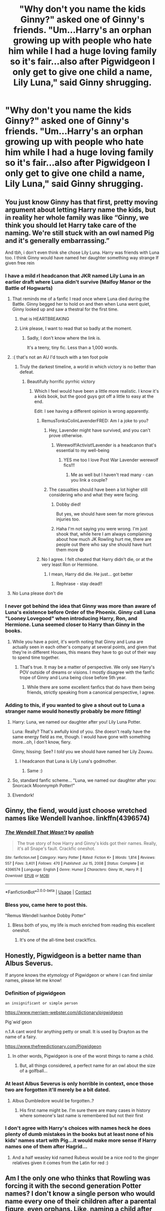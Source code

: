 #+TITLE: "Why don't you name the kids Ginny?" asked one of Ginny's friends. "Um...Harry's an orphan growing up with people who hate him while I had a huge loving family so it's fair...also after Pigwidgeon I only get to give one child a name, Lily Luna," said Ginny shrugging.

* "Why don't you name the kids Ginny?" asked one of Ginny's friends. "Um...Harry's an orphan growing up with people who hate him while I had a huge loving family so it's fair...also after Pigwidgeon I only get to give one child a name, Lily Luna," said Ginny shrugging.
:PROPERTIES:
:Author: JustAnotherYaoiFan
:Score: 446
:DateUnix: 1613227642.0
:DateShort: 2021-Feb-13
:FlairText: Prompt
:END:

** You just know Ginny has that first, pretty moving argument about letting Harry name the kids, but in reality her whole family was like “Ginny, we think you should let Harry take care of the naming. We're still stuck with an owl named Pig and it's generally embarrassing.”

And tbh, i don't even think she chose Lily Luna. Harry was friends with Luna too. I think Ginny would have named her daughter something way strange If given free rein
:PROPERTIES:
:Author: wyanmai
:Score: 308
:DateUnix: 1613229731.0
:DateShort: 2021-Feb-13
:END:

*** I have a mild rl headcanon that JKR named Lily Luna in an earlier draft where Luna didn't survive (Malfoy Manor or the Battle of Hogwarts)
:PROPERTIES:
:Author: chlorinecrownt
:Score: 197
:DateUnix: 1613230884.0
:DateShort: 2021-Feb-13
:END:

**** That reminds me of a fanfic I read once where Luna died during the Battle. Ginny begged her to hold on and then when Luna went quiet, Ginny looked up and saw a thestral for the first time.
:PROPERTIES:
:Author: CryptidGrimnoir
:Score: 78
:DateUnix: 1613245023.0
:DateShort: 2021-Feb-13
:END:

***** that is HEARTBREAKING
:PROPERTIES:
:Author: feminist-avocado
:Score: 40
:DateUnix: 1613251335.0
:DateShort: 2021-Feb-14
:END:


***** Link please, I want to read that so badly at the moment.
:PROPERTIES:
:Author: HeirGaunt
:Score: 20
:DateUnix: 1613252474.0
:DateShort: 2021-Feb-14
:END:

****** Sadly, I don't know where the link is.

It's a teeny, tiny fic. Less than a 1,000 words.
:PROPERTIES:
:Author: CryptidGrimnoir
:Score: 10
:DateUnix: 1613255514.0
:DateShort: 2021-Feb-14
:END:


**** :( that's not an AU I'd touch with a ten foot pole
:PROPERTIES:
:Author: wyanmai
:Score: 112
:DateUnix: 1613233704.0
:DateShort: 2021-Feb-13
:END:

***** Truly the darkest timeline, a world in which victory is no better than defeat.
:PROPERTIES:
:Author: InterminableSnowman
:Score: 75
:DateUnix: 1613234385.0
:DateShort: 2021-Feb-13
:END:

****** Beautifully horrific pyrrhic victory
:PROPERTIES:
:Author: DrTacoLord
:Score: 24
:DateUnix: 1613237651.0
:DateShort: 2021-Feb-13
:END:

******* Which I feel would have been a little more realistic. I know it's a kids book, but the good guys got off a little to easy at the end.

Edit: I see having a different opinion is wrong apparently.
:PROPERTIES:
:Author: Tucan_Sam_
:Score: 25
:DateUnix: 1613241544.0
:DateShort: 2021-Feb-13
:END:

******** RemusTonksColinLavenderFRED: Am I a joke to you?
:PROPERTIES:
:Author: wyanmai
:Score: 33
:DateUnix: 1613241776.0
:DateShort: 2021-Feb-13
:END:

********* Hey, Lavender might have survived, and you can't prove otherwise.
:PROPERTIES:
:Author: TheLetterJ0
:Score: 16
:DateUnix: 1613242744.0
:DateShort: 2021-Feb-13
:END:

********** Werewolf!Activist!Lavender is a headcanon that's essential to my well-being
:PROPERTIES:
:Author: TimeTurner394
:Score: 30
:DateUnix: 1613247274.0
:DateShort: 2021-Feb-13
:END:

*********** YES me too I love Post War Lavender werewolf fics!!!
:PROPERTIES:
:Score: 6
:DateUnix: 1613268746.0
:DateShort: 2021-Feb-14
:END:

************ Me as well but I haven't read many - can you link a couple?
:PROPERTIES:
:Author: jacdot
:Score: 1
:DateUnix: 1613393455.0
:DateShort: 2021-Feb-15
:END:


********* The casualties should have been a lot higher still considering who and what they were facing.
:PROPERTIES:
:Author: Tucan_Sam_
:Score: 24
:DateUnix: 1613242754.0
:DateShort: 2021-Feb-13
:END:

********** Dobby died!

But yes, we should have seen far more grievous injuries too.
:PROPERTIES:
:Author: BlackShieldCharm
:Score: 6
:DateUnix: 1613243937.0
:DateShort: 2021-Feb-13
:END:


********** Haha I'm not saying you were wrong. I'm just shook that, while here I am always complaining about how much JK Rowling hurt me, there are people out there who say she should have hurt them more 😅
:PROPERTIES:
:Author: wyanmai
:Score: 3
:DateUnix: 1613258687.0
:DateShort: 2021-Feb-14
:END:


******** No I agree. I felt cheated that Harry didn't die, or at the very least Ron or Hermione.
:PROPERTIES:
:Author: ayeayefitlike
:Score: 0
:DateUnix: 1613253275.0
:DateShort: 2021-Feb-14
:END:

********* I mean, Harry did die. He just... got better
:PROPERTIES:
:Author: shmueliko
:Score: 5
:DateUnix: 1613278564.0
:DateShort: 2021-Feb-14
:END:

********** Rephrase - stay dead!!
:PROPERTIES:
:Author: ayeayefitlike
:Score: 1
:DateUnix: 1613295048.0
:DateShort: 2021-Feb-14
:END:


**** No Luna please don't die
:PROPERTIES:
:Author: Kirjava2000
:Score: 1
:DateUnix: 1615278601.0
:DateShort: 2021-Mar-09
:END:


*** I never got behind the idea that Ginny was more than aware of Luna's existence before Order of the Phoenix. Ginny call Luna "Looney Lovegood" when introducing Harry, Ron, and Hermione. Luna seemed closer to Harry than Ginny in the books.
:PROPERTIES:
:Author: OrienRex
:Score: 33
:DateUnix: 1613254936.0
:DateShort: 2021-Feb-14
:END:

**** While you have a point, it's worth noting that Ginny and Luna are actually seen in each other's company at several points, and given that they're in different Houses, this means they have to go out of their way to spend time together.
:PROPERTIES:
:Author: CryptidGrimnoir
:Score: 24
:DateUnix: 1613263540.0
:DateShort: 2021-Feb-14
:END:

***** That's true. It may be a matter of perspective. We only see Harry's POV outside of dreams or visions. I mostly disagree with the fanfic trope of Ginny and Luna being close before 5th year.
:PROPERTIES:
:Author: OrienRex
:Score: 11
:DateUnix: 1613285173.0
:DateShort: 2021-Feb-14
:END:

****** While there are some excellent fanfics that do have them being friends, strictly speaking from a canonical perspective, I agree.
:PROPERTIES:
:Author: CryptidGrimnoir
:Score: 6
:DateUnix: 1613300103.0
:DateShort: 2021-Feb-14
:END:


*** Adding to this, if you wanted to give a shout out to Luna a stranger name would honestly probably be /more/ fitting!
:PROPERTIES:
:Author: jesterxgirl
:Score: 39
:DateUnix: 1613229980.0
:DateShort: 2021-Feb-13
:END:

**** Harry: Luna, we named our daughter after you! Lily Luna Potter.

Luna: Really? That's awfully kind of you. She doesn't really have the same energy field as me, though. I would have gone with something more...oh, I don't know, fiery.

Ginny, hissing: See? I /told/ you we should have named her Lily Zouwu.
:PROPERTIES:
:Author: wyanmai
:Score: 90
:DateUnix: 1613230435.0
:DateShort: 2021-Feb-13
:END:

***** I headcanon that Luna is Lily Luna's godmother.
:PROPERTIES:
:Author: SwishWishes
:Score: 27
:DateUnix: 1613236769.0
:DateShort: 2021-Feb-13
:END:

****** Same :)
:PROPERTIES:
:Author: Kirjava2000
:Score: 2
:DateUnix: 1615278708.0
:DateShort: 2021-Mar-09
:END:


**** So, standard fanfic scheme... "Luna, we named our daughter after you: Snorcack Moonnymph Potter!"
:PROPERTIES:
:Author: RealLifeH_sapiens
:Score: 32
:DateUnix: 1613232524.0
:DateShort: 2021-Feb-13
:END:


**** Elvendork!
:PROPERTIES:
:Author: HiddenAltAccount
:Score: 6
:DateUnix: 1613249608.0
:DateShort: 2021-Feb-14
:END:


** Ginny, the fiend, would just choose wretched names like Wendell Ivanhoe. linkffn(4396574)
:PROPERTIES:
:Author: Talosbronze
:Score: 110
:DateUnix: 1613230011.0
:DateShort: 2021-Feb-13
:END:

*** [[https://www.fanfiction.net/s/4396574/1/][*/The Wendell That Wasn't/*]] by [[https://www.fanfiction.net/u/188153/opalish][/opalish/]]

#+begin_quote
  The true story of how Harry and Ginny's kids got their names. Really, it's all Snape's fault. Crackfic oneshot.
#+end_quote

^{/Site/:} ^{fanfiction.net} ^{*|*} ^{/Category/:} ^{Harry} ^{Potter} ^{*|*} ^{/Rated/:} ^{Fiction} ^{K+} ^{*|*} ^{/Words/:} ^{1,814} ^{*|*} ^{/Reviews/:} ^{557} ^{*|*} ^{/Favs/:} ^{3,401} ^{*|*} ^{/Follows/:} ^{470} ^{*|*} ^{/Published/:} ^{Jul} ^{15,} ^{2008} ^{*|*} ^{/Status/:} ^{Complete} ^{*|*} ^{/id/:} ^{4396574} ^{*|*} ^{/Language/:} ^{English} ^{*|*} ^{/Genre/:} ^{Humor} ^{*|*} ^{/Characters/:} ^{Ginny} ^{W.,} ^{Harry} ^{P.} ^{*|*} ^{/Download/:} ^{[[http://www.ff2ebook.com/old/ffn-bot/index.php?id=4396574&source=ff&filetype=epub][EPUB]]} ^{or} ^{[[http://www.ff2ebook.com/old/ffn-bot/index.php?id=4396574&source=ff&filetype=mobi][MOBI]]}

--------------

*FanfictionBot*^{2.0.0-beta} | [[https://github.com/FanfictionBot/reddit-ffn-bot/wiki/Usage][Usage]] | [[https://www.reddit.com/message/compose?to=tusing][Contact]]
:PROPERTIES:
:Author: FanfictionBot
:Score: 44
:DateUnix: 1613230031.0
:DateShort: 2021-Feb-13
:END:


*** Bless you, came here to post this.

"Remus Wendell Ivanhoe Dobby Potter"
:PROPERTIES:
:Author: CryptidGrimnoir
:Score: 30
:DateUnix: 1613244885.0
:DateShort: 2021-Feb-13
:END:

**** Bless both of you, my life is much enriched from reading this excellent oneshot.
:PROPERTIES:
:Author: jacdot
:Score: 3
:DateUnix: 1613394030.0
:DateShort: 2021-Feb-15
:END:

***** It's one of the all-time best crack!fics.
:PROPERTIES:
:Author: CryptidGrimnoir
:Score: 6
:DateUnix: 1613394235.0
:DateShort: 2021-Feb-15
:END:


** Honestly, Pigwidgeon is a better name than Albus Severus.

If anyone knows the etymology of Pigwidgeon or where I can find similar names, please let me know!
:PROPERTIES:
:Author: Snoo-31074
:Score: 97
:DateUnix: 1613230198.0
:DateShort: 2021-Feb-13
:END:

*** Definition of pigwidgeon

: an insignificant or simple person

[[https://www.merriam-webster.com/dictionary/pigwidgeon]]

Pig´wid`geon

n.1.A cant word for anything petty or small. It is used by Drayton as the name of a fairy.

[[https://www.thefreedictionary.com/Pigwidgeon]]
:PROPERTIES:
:Author: IneptProfessional
:Score: 63
:DateUnix: 1613232208.0
:DateShort: 2021-Feb-13
:END:

**** In other words, Pigwidgeon is one of the worst things to name a child.
:PROPERTIES:
:Author: CryptidGrimnoir
:Score: 49
:DateUnix: 1613244931.0
:DateShort: 2021-Feb-13
:END:

***** But, all things considered, a perfect name for an owl about the size of a golfball...
:PROPERTIES:
:Author: Saelora
:Score: 39
:DateUnix: 1613246468.0
:DateShort: 2021-Feb-13
:END:


*** At least Albus Severus is only horrible in context, once those two are forgotten it'll merely be a bit dated.
:PROPERTIES:
:Author: Electric999999
:Score: 24
:DateUnix: 1613242852.0
:DateShort: 2021-Feb-13
:END:

**** Albus Dumbledore would be forgotten..?
:PROPERTIES:
:Author: Snoo-31074
:Score: 18
:DateUnix: 1613252998.0
:DateShort: 2021-Feb-14
:END:

***** His first name might be. I'm sure there are many cases in history where someone's last name is remembered but not their first
:PROPERTIES:
:Author: gerstein03
:Score: 2
:DateUnix: 1613362803.0
:DateShort: 2021-Feb-15
:END:


*** I don't agree with Harry's choices with names heck he does plenty of dumb mistakes in the books but at least none of his kids' names start with Pig...it would make more sense if Harry names one of them after Hagrid...
:PROPERTIES:
:Author: JustAnotherYaoiFan
:Score: 20
:DateUnix: 1613240261.0
:DateShort: 2021-Feb-13
:END:

**** And a half weasley kid named Rubeus would be a nice nod to the ginger relatives given it comes from the Latin for red :)
:PROPERTIES:
:Author: meffler
:Score: 18
:DateUnix: 1613242703.0
:DateShort: 2021-Feb-13
:END:


** Am I the only one who thinks that Rowling was forcing it with the second generation Potter names? I don't know a single person who would name every one of their children after a parental figure, even orphans. Like, naming a child after yourself is rare enough, but naming all of your children after dead people, except Lily's middle name, is not something that anyone would actually do. Especially ‘Severus' who was a bully and a bigot, and only made a few decision that an actual good person would have made anyways. God I cringe whenever I think of their names. Like Rose and Hugo, for example, are good, reasonable names. But for the Potters, it's like their names were made from a tiny word bank of people significant to Harry's life story. It's ridiculous.
:PROPERTIES:
:Author: jljl2902
:Score: 57
:DateUnix: 1613248695.0
:DateShort: 2021-Feb-14
:END:

*** Tbh, I don't think it's weird at all. Or, at least, not in a wizarding world where names like Dedalus, Lucius, Draco, and Cantankerus seem to be the norm. Besides, both James and Lily are rather normal names in the muggle world, so it's not like a muggle is going to meet them and go “Wow, what a weird name!”, even with the context of Harry's parents being dead. Albus is a little unique, I'll give you that, but not nearly as bad as some of the other Generation Z names that have unfortunately been given, nor as bad as Hermione in 1980.
:PROPERTIES:
:Author: kayjayme813
:Score: 27
:DateUnix: 1613255936.0
:DateShort: 2021-Feb-14
:END:

**** It's not the name themselves that are weird, but the spirit in which the kids were named
:PROPERTIES:
:Author: jljl2902
:Score: 21
:DateUnix: 1613256005.0
:DateShort: 2021-Feb-14
:END:

***** I know, and that's what I mean. It's not that weird when compared to the names I mentioned, or the majority of the Blacks naming their kids after astronomy because who the fuck knows why they thought that was a good idea. And it's not as bad as naming your kid after a Shakespeare character who got fucked over in life.
:PROPERTIES:
:Author: kayjayme813
:Score: 13
:DateUnix: 1613256206.0
:DateShort: 2021-Feb-14
:END:

****** I think the Black family tradition was pretty cool tbh. I think of it as the Black family has children with the name of stars. The black tapestry was a huge disappointment to me. They could have had a a Black Background with bright white or different color names for the stars. Black as night with the parts of the family the stars of the night.
:PROPERTIES:
:Author: Ravvvvvy
:Score: 15
:DateUnix: 1613257619.0
:DateShort: 2021-Feb-14
:END:

******* I think it was cool too, I just think it was much weirder than the names of Harry's kids, especially since so many family members went along with it.
:PROPERTIES:
:Author: kayjayme813
:Score: 4
:DateUnix: 1613257744.0
:DateShort: 2021-Feb-14
:END:

******** Thats true, vey few people born of the main heir line actually broke it. I think none actually did. I said main heir line because Draco a son of house black doesn't have a star name. They really did waste their opportunities with the black family tree tho.
:PROPERTIES:
:Author: Ravvvvvy
:Score: 0
:DateUnix: 1613258325.0
:DateShort: 2021-Feb-14
:END:

********* Actually Draco is the name to a constellation and his son Scorpius is a constellation as well
:PROPERTIES:
:Author: kiamia27
:Score: 4
:DateUnix: 1613279325.0
:DateShort: 2021-Feb-14
:END:

********** Well, you learn something new every day!
:PROPERTIES:
:Author: Ravvvvvy
:Score: 2
:DateUnix: 1613279882.0
:DateShort: 2021-Feb-14
:END:


********* ....[[https://en.m.wikipedia.org/wiki/Draco_(constellation][I mean.]] )
:PROPERTIES:
:Author: Frankincensed
:Score: 2
:DateUnix: 1613271455.0
:DateShort: 2021-Feb-14
:END:


******* I'd like to think when they weren't killing each other, they'd pick a theme. Stars for one. Next generation is fantastic creatures (dragons, nymphs). Next one might be gods (Artemis, Ares, Persephone).
:PROPERTIES:
:Author: streakermaximus
:Score: 1
:DateUnix: 1613289989.0
:DateShort: 2021-Feb-14
:END:


*** Yes mate. You're literally the first person on this sub to ever make this observation
:PROPERTIES:
:Author: Bleepbloopbotz2
:Score: 12
:DateUnix: 1613252199.0
:DateShort: 2021-Feb-14
:END:


*** It's very common in Ashkenazi Jewish tradition. I'm named for my grandmother, my daughter named for my grandfather, my husband named for his great uncle. In my circle I don't know anyone not named after a deceased relative
:PROPERTIES:
:Author: capitolsara
:Score: 3
:DateUnix: 1613289259.0
:DateShort: 2021-Feb-14
:END:

**** ye tbh I dont think its weird either, those people all did something for Harry and matted to him in one way or the other. Plus I don't think its abnormal to name someone after a dead relative, its meant as honoring them.

I dont get why people hate on the epilogue names
:PROPERTIES:
:Author: SatanV3
:Score: 1
:DateUnix: 1613289797.0
:DateShort: 2021-Feb-14
:END:


**** Yeah, like I get that, and while it weirds me out a little that it's his closest relation rather than a slightly more distant relative that most people do, that's not my main sticking point with their names.

It's that it's all Harry's, and they are /all/ named with the same thing in mind. Even more than that, Albus Severus. Neither Dumbledore nor Snape (especially Snape) were very good to Harry, and definitely did not deserve having one is his children named after them.

The only name that I find no objection to among the Potter kids is Lily Luna, because the given is his mother and the second name is a friend. Whereas James Sirius is “dead father figure”-“dead father figure” and Albus Severus is... well, I've already voiced my objections to that.

But the gist of it is, and sorry for the long rant, is that I don't mind the whole “honoring the dead with kids' names” thing, but it bothered me with how uncreative it was to name them all in that way.
:PROPERTIES:
:Author: jljl2902
:Score: 1
:DateUnix: 1613289734.0
:DateShort: 2021-Feb-14
:END:


*** HUGO is reasonablely normal HUGO. Hugo is fine for a nickname but for an actual name its horrible. Imagine going to work and finding that the new president is someone named Hugo. You would probably laugh or say its an unprofessional name. Percy named his daughter Molly as well.
:PROPERTIES:
:Author: Ravvvvvy
:Score: -10
:DateUnix: 1613257473.0
:DateShort: 2021-Feb-14
:END:

**** Hugo is a Germanic name and among the top 10 most popular given names in many countries in Europe. Plenty of people are named Hugo, not as a nickname. Why the hell would I laugh about someone with that name?
:PROPERTIES:
:Author: jljl2902
:Score: 20
:DateUnix: 1613264641.0
:DateShort: 2021-Feb-14
:END:


**** But HUGO WEAVING!!! :) It's a super great first name!
:PROPERTIES:
:Score: 2
:DateUnix: 1613268844.0
:DateShort: 2021-Feb-14
:END:


** Fuck. Ginny should have named them all.
:PROPERTIES:
:Author: Jon_Riptide
:Score: 45
:DateUnix: 1613231890.0
:DateShort: 2021-Feb-13
:END:

*** Definitely. Perhaps then, the abomination that was Albus Severus wouldn't exist.
:PROPERTIES:
:Author: avittamboy
:Score: 55
:DateUnix: 1613232248.0
:DateShort: 2021-Feb-13
:END:


*** well at least none of her kids' names start with Pig
:PROPERTIES:
:Author: JustAnotherYaoiFan
:Score: 11
:DateUnix: 1613240324.0
:DateShort: 2021-Feb-13
:END:

**** Pig Potter.
:PROPERTIES:
:Author: HELLOOOOOOooooot
:Score: 12
:DateUnix: 1613240737.0
:DateShort: 2021-Feb-13
:END:

***** Did she name Hogwarts?
:PROPERTIES:
:Author: Jon_Riptide
:Score: 12
:DateUnix: 1613244248.0
:DateShort: 2021-Feb-13
:END:

****** Time travel fic where the trio and Ginny travel back in time and found Hogwarts by accident?
:PROPERTIES:
:Author: jpk17041
:Score: 14
:DateUnix: 1613246457.0
:DateShort: 2021-Feb-13
:END:

******* Ron is Godric Gryffindor confirmed
:PROPERTIES:
:Author: The379thHero
:Score: 6
:DateUnix: 1613257685.0
:DateShort: 2021-Feb-14
:END:


******* Yes, please!
:PROPERTIES:
:Author: msrawrington
:Score: 1
:DateUnix: 1613255140.0
:DateShort: 2021-Feb-14
:END:

******** I would dislike the name but Albus Severus Potter has the same initials I do ASP. Not to mention Albus Dumbledore is my fav character right before Harry Potter. I just dislike the Severus part.
:PROPERTIES:
:Author: Ravvvvvy
:Score: 5
:DateUnix: 1613257343.0
:DateShort: 2021-Feb-14
:END:

********* Yup i like it without Severus as well
:PROPERTIES:
:Author: hungrybluefish
:Score: 1
:DateUnix: 1613265452.0
:DateShort: 2021-Feb-14
:END:

********** I think Albus Potter itself would be good. Well... I do like Albus Charlus Potter but Harry would have little reason to name Albus Potter that. Charlus for his grandfather.
:PROPERTIES:
:Author: Ravvvvvy
:Score: 2
:DateUnix: 1613271916.0
:DateShort: 2021-Feb-14
:END:

*********** Fleamont Potter is Harry's canon grandfather, not Charlus.
:PROPERTIES:
:Author: EmMacca
:Score: 2
:DateUnix: 1613279039.0
:DateShort: 2021-Feb-14
:END:

************ House of Black family tree shows Dorea Black marrying into the Potter family.

NVM that could be a Aunt or Uncle of James or his grandmother or grandfather.
:PROPERTIES:
:Author: Ravvvvvy
:Score: 1
:DateUnix: 1613280956.0
:DateShort: 2021-Feb-14
:END:

************* Yeah, it's suspected that it's a cousin cause there's no name for the son that Dorea and Charlus have, or that the son ever married and had children.

As far as JK has confirmed, it's Fleamont and Euphemia Potter (though there's so many fics that make Charlus the grandfather, it's easy to forget lol)
:PROPERTIES:
:Author: EmMacca
:Score: 1
:DateUnix: 1613282233.0
:DateShort: 2021-Feb-14
:END:


** Harry shit on his parents memories by naming his Kid after the person who got them killed. I like Harry up until the epilogue when we find out he made one of the worse mistakes of his life by naming his kid after Snape. Harry always wanted to be just Harry then he goes ahead and names his Kids after dead people who have a reputation and places a burden on them. Give the kids their own damn first names, and just have James, Lily and Sirius as middle names.
:PROPERTIES:
:Author: Jack12212
:Score: 18
:DateUnix: 1613257546.0
:DateShort: 2021-Feb-14
:END:


** Harry isn't much better at naming. It still boggles my mind why Harry would name his kid after someone who effectively bullied him for seven years.
:PROPERTIES:
:Author: Demandred3000
:Score: 22
:DateUnix: 1613249042.0
:DateShort: 2021-Feb-14
:END:

*** He also saved his life several times and was instrumental in defeating magical Hitler and in the end he was Dumbledore's man even after he killed Dumbledore
:PROPERTIES:
:Author: Notosk
:Score: 5
:DateUnix: 1613255897.0
:DateShort: 2021-Feb-14
:END:

**** Before Snape bullied harry for 6 years he didn't give a damn whether James or Harry survived at all. When snape was cradling lily to show his love for her after she died most people think that its cute. I think he's a bitch who forgot there was a living child behing him. Harry should have never named his child Severus.
:PROPERTIES:
:Author: Ravvvvvy
:Score: 24
:DateUnix: 1613257736.0
:DateShort: 2021-Feb-14
:END:

***** More than that. snape WANTED Harry and james to die as if it meant lily would run into his arms. Snape apologists are the worst type of person. Nothing he did redeems his actions
:PROPERTIES:
:Author: Mandan_Mauler
:Score: 3
:DateUnix: 1613277919.0
:DateShort: 2021-Feb-14
:END:

****** Don't call them the worst sort of people for example I know a Snape apologist who shares a lot of the same views on things with me. Don't stereotype. Besides that I agree with you, Snape attempted to play both sides by asked Dumbledore to protect ONLY lily and he asked Voldemort to spare ONLY LIly's life. He's a selfish brat who after sentencing a family to death has the gall to bully Harry as if its his fault. Snape is a selfish immature person who thinks just because he loves LIly all of his other crimes don't exist. Bruh... I don't think he even loved Lily, I think it was an obsession.
:PROPERTIES:
:Author: Ravvvvvy
:Score: 1
:DateUnix: 1613280138.0
:DateShort: 2021-Feb-14
:END:


****** How did he want them to die? Because he didn't ask Voldemort to save the asshole who bullied him and the kid who was destined to kill Voldy? If he asks to save Lily then it appears to Voldy as Snape wanting the girl which he's fine with. If he asks Voldy to save James then Voldy realizes that he really loves Lily and that love is a threat to Voldemort so he kills both Lily and Snape. I feel like I shouldn't have to explain why Snape isn't gonna ask Voldemort to spare the guy who is DESTINED TO KILL HIM but I will. If Snape asks for the person destined to kill Voldemort to be spared, he's gonna get murdered on the spot. He asked Voldemort to spare Lily likely out of desperation. Then he went to Dumbledore and told him Voldemort planned to kill the Potters, knowing full well that Dumbledore wasn't gonna just hide Lily. If he really wanted Lily to be the only one who survived, he could just not tell Dumbledore, wait for Voldemort to attack the Potters' house, and kidnap Lily while Voldemort murders Harry and James. Snape has a lot of flaws but despite hating James, he did not want them to die
:PROPERTIES:
:Author: gerstein03
:Score: 0
:DateUnix: 1613363650.0
:DateShort: 2021-Feb-15
:END:

******* The James part may make sense but... what about Harry. Snape goes into a house looking for Lily to find her and a baby Harry in a crib with a lighning scar. You could've picked up Harry and taken him to Dumbledore, even if you didn't like Harry it made sense to take the one who survived Voldemort to Dumbledore. Before you say Emotions, Snape is an expert Occlumens, an ability he learned DURING the first way not after. Anyone could've taken Harry away in the about 1 hr gap between Snape's arrival and Hagrid's and Sirius's
:PROPERTIES:
:Author: Ravvvvvy
:Score: 1
:DateUnix: 1615807095.0
:DateShort: 2021-Mar-15
:END:


***** Agreed
:PROPERTIES:
:Author: hungrybluefish
:Score: 1
:DateUnix: 1613265660.0
:DateShort: 2021-Feb-14
:END:


**** Are you saying Snape is allowed to bully Harry because he saved his life that time?

Harry defeated Voldemort saving all the muggleborns from certain death, he is now allowed to bully them whenever he wants, which is everytime he sees one.
:PROPERTIES:
:Author: Demandred3000
:Score: 2
:DateUnix: 1613295605.0
:DateShort: 2021-Feb-14
:END:


** I'm the only one who was perfectly fine with the names of the kids?
:PROPERTIES:
:Author: Notosk
:Score: 8
:DateUnix: 1613255773.0
:DateShort: 2021-Feb-14
:END:

*** I really really liked Lily's. I'm totally fine with James's. But Albus Severus is a huge no no for me 😂
:PROPERTIES:
:Author: brookesydney815
:Score: 4
:DateUnix: 1613272188.0
:DateShort: 2021-Feb-14
:END:


*** Im fine with basically everything but Hugo and the Severus part of Albus Potter's name.
:PROPERTIES:
:Author: Ravvvvvy
:Score: 1
:DateUnix: 1613271967.0
:DateShort: 2021-Feb-14
:END:

**** I can understand hating on Severus but Hugo? Is like a meh name
:PROPERTIES:
:Author: Notosk
:Score: 2
:DateUnix: 1613272041.0
:DateShort: 2021-Feb-14
:END:

***** I think the name is weird
:PROPERTIES:
:Author: Ravvvvvy
:Score: 3
:DateUnix: 1613272282.0
:DateShort: 2021-Feb-14
:END:

****** Feels like a fitting reference.
:PROPERTIES:
:Author: kpmgeek
:Score: 1
:DateUnix: 1613282837.0
:DateShort: 2021-Feb-14
:END:


** Why is this marked as spoiler?
:PROPERTIES:
:Author: capitolsara
:Score: 1
:DateUnix: 1613289054.0
:DateShort: 2021-Feb-14
:END:
